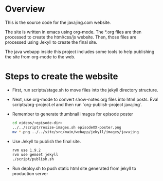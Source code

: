 * Overview

This is the source code for the javajing.com website. 

The site is written in emacs using org-mode. The *.org
files are then processed to create the html/css/js website. Then,
those files are processed using Jekyll to create the final site.

The java webapp inside this project includes some tools to help
publishing the site from org-mode to the web.

* Steps to create the website

- First, run scripts/stage.sh to move files into the jekyll directory
  structure.

- Next, use org-mode to convert show-notes.org files into html posts.
  Eval scripts/org-project.el and then run `org-publish-project
  javajing`.

- Remember to generate thumbnail images for episode poster
  #+begin_src sh
  cd videos/<episode-dir>
  ../../script/resize-images.sh episodeXX-poster.png
  mv *.png ../../site/src/main/webapp/jekyll/images/javajing
  #+end_src

- Use Jekyll to publish the final site. 
  #+BEGIN_SRC sh
  rvm use 1.9.2
  rvm use gemset jekyll
  ./script/publish.sh
  #+END_SRC

- Run deploy.sh to push static html site generated from jekyll to
  production server


